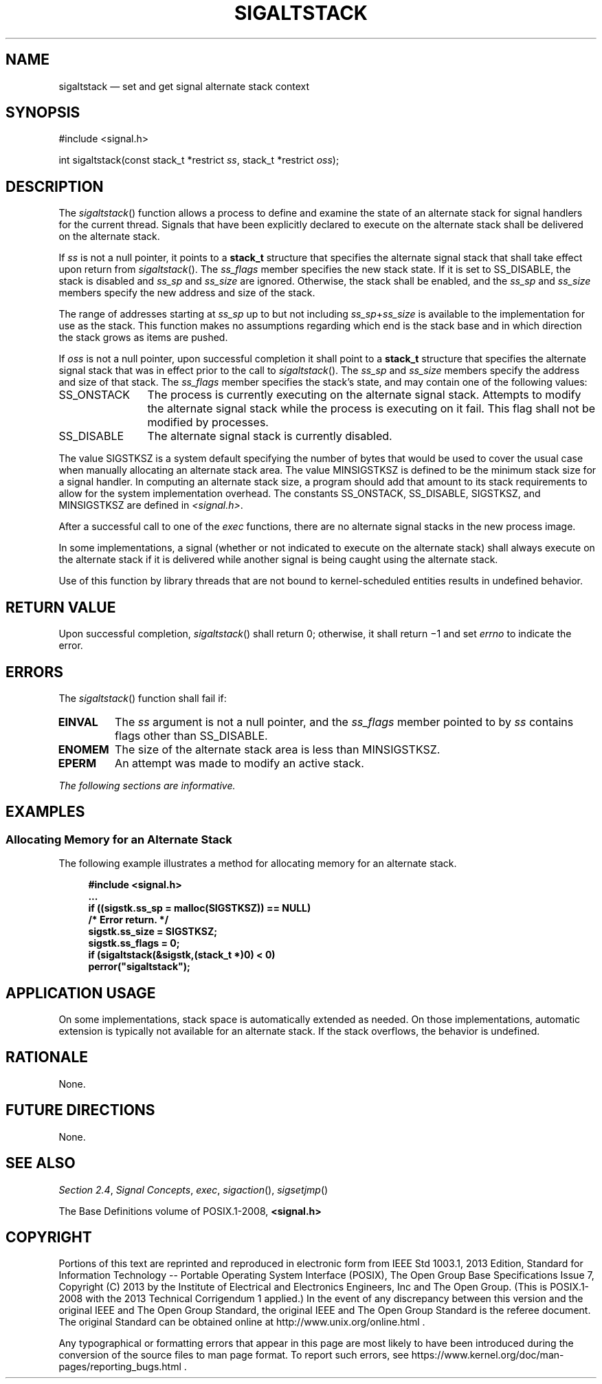'\" et
.TH SIGALTSTACK "3" 2013 "IEEE/The Open Group" "POSIX Programmer's Manual"

.SH NAME
sigaltstack
\(em set and get signal alternate stack context
.SH SYNOPSIS
.LP
.nf
#include <signal.h>
.P
int sigaltstack(const stack_t *restrict \fIss\fP, stack_t *restrict \fIoss\fP);
.fi
.SH DESCRIPTION
The
\fIsigaltstack\fR()
function allows a process to define and examine the state of an
alternate stack for signal handlers for the current thread. Signals
that have been explicitly declared to execute on the alternate stack
shall be delivered on the alternate stack.
.P
If
.IR ss
is not a null pointer, it points to a
.BR stack_t
structure that specifies the alternate signal stack that shall take
effect upon return from
\fIsigaltstack\fR().
The
.IR ss_flags
member specifies the new stack state. If it is set to SS_DISABLE, the
stack is disabled and
.IR ss_sp
and
.IR ss_size
are ignored. Otherwise, the stack shall be enabled, and the
.IR ss_sp
and
.IR ss_size
members specify the new address and size of the stack.
.P
The range of addresses starting at
.IR ss_sp
up to but not including
.IR ss_sp +\c
.IR ss_size
is available to the implementation for use as the stack. This function
makes no assumptions regarding which end is the stack base and in which
direction the stack grows as items are pushed.
.P
If
.IR oss
is not a null pointer, upon successful completion it shall point to a
.BR stack_t
structure that specifies the alternate signal stack that was in effect
prior to the call to
\fIsigaltstack\fR().
The
.IR ss_sp
and
.IR ss_size
members specify the address and size of that stack. The
.IR ss_flags
member specifies the stack's state, and may contain one of the
following values:
.IP SS_ONSTACK 12
The process is currently executing on the alternate signal stack.
Attempts to modify the alternate signal stack while the process is
executing on it fail. This flag shall not be modified by processes.
.IP SS_DISABLE 12
The alternate signal stack is currently disabled.
.P
The value SIGSTKSZ is a system default specifying the number of bytes
that would be used to cover the usual case when manually allocating an
alternate stack area. The value MINSIGSTKSZ is defined to be the
minimum stack size for
a signal handler. In computing an alternate stack size, a program
should add that amount to its stack requirements to allow for the
system implementation overhead. The constants SS_ONSTACK, SS_DISABLE,
SIGSTKSZ, and MINSIGSTKSZ are
defined in
.IR <signal.h> .
.P
After a successful call to one of the
.IR exec
functions, there are no alternate signal stacks in the new process
image.
.P
In some implementations, a signal (whether or not indicated to execute
on the alternate stack) shall always execute on the alternate stack if
it is delivered while another signal is being caught using the
alternate stack.
.P
Use of this function by library threads that are not bound to
kernel-scheduled entities results in undefined behavior.
.SH "RETURN VALUE"
Upon successful completion,
\fIsigaltstack\fR()
shall return 0; otherwise, it shall return \(mi1 and set
.IR errno
to indicate the error.
.SH ERRORS
The
\fIsigaltstack\fR()
function shall fail if:
.TP
.BR EINVAL
The
.IR ss
argument is not a null pointer, and the
.IR ss_flags
member pointed to by
.IR ss
contains flags other than SS_DISABLE.
.TP
.BR ENOMEM
The size of the alternate stack area is less than MINSIGSTKSZ.
.TP
.BR EPERM
An attempt was made to modify an active stack.
.LP
.IR "The following sections are informative."
.SH EXAMPLES
.SS "Allocating Memory for an Alternate Stack"
.P
The following example illustrates a method for allocating memory for an
alternate stack.
.sp
.RS 4
.nf
\fB
#include <signal.h>
\&...
if ((sigstk.ss_sp = malloc(SIGSTKSZ)) == NULL)
    /* Error return. */
sigstk.ss_size = SIGSTKSZ;
sigstk.ss_flags = 0;
if (sigaltstack(&sigstk,(stack_t *)0) < 0)
    perror("sigaltstack");
.fi \fR
.P
.RE
.SH "APPLICATION USAGE"
On some implementations, stack space is automatically extended as
needed. On those implementations, automatic extension is typically not
available for an alternate stack. If the stack overflows, the
behavior is undefined.
.SH RATIONALE
None.
.SH "FUTURE DIRECTIONS"
None.
.SH "SEE ALSO"
.IR "Section 2.4" ", " "Signal Concepts",
.IR "\fIexec\fR\^",
.IR "\fIsigaction\fR\^(\|)",
.IR "\fIsigsetjmp\fR\^(\|)"
.P
The Base Definitions volume of POSIX.1\(hy2008,
.IR "\fB<signal.h>\fP"
.SH COPYRIGHT
Portions of this text are reprinted and reproduced in electronic form
from IEEE Std 1003.1, 2013 Edition, Standard for Information Technology
-- Portable Operating System Interface (POSIX), The Open Group Base
Specifications Issue 7, Copyright (C) 2013 by the Institute of
Electrical and Electronics Engineers, Inc and The Open Group.
(This is POSIX.1-2008 with the 2013 Technical Corrigendum 1 applied.) In the
event of any discrepancy between this version and the original IEEE and
The Open Group Standard, the original IEEE and The Open Group Standard
is the referee document. The original Standard can be obtained online at
http://www.unix.org/online.html .

Any typographical or formatting errors that appear
in this page are most likely
to have been introduced during the conversion of the source files to
man page format. To report such errors, see
https://www.kernel.org/doc/man-pages/reporting_bugs.html .
